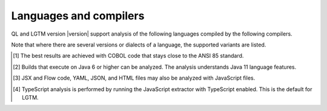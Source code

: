 Languages and compilers
#######################

QL and LGTM version |version| support analysis of the following languages compiled by the following compilers.

Note that where there are several versions or dialects of a language, the supported variants are listed.

.. csv-table::
     :file: versions-compilers.csv
     :header-rows: 1
     :widths: auto
     :stub-columns: 1

.. container:: footnote-group

    .. [1] The best results are achieved with COBOL code that stays close to the ANSI 85 standard.  
    .. [2] Builds that execute on Java 6 or higher can be analyzed. The analysis understands Java 11 language features.
    .. [3] JSX and Flow code, YAML, JSON, and HTML files may also be analyzed with JavaScript files. 
    .. [4] TypeScript analysis is performed by running the JavaScript extractor with TypeScript enabled. This is the default for LGTM.   
